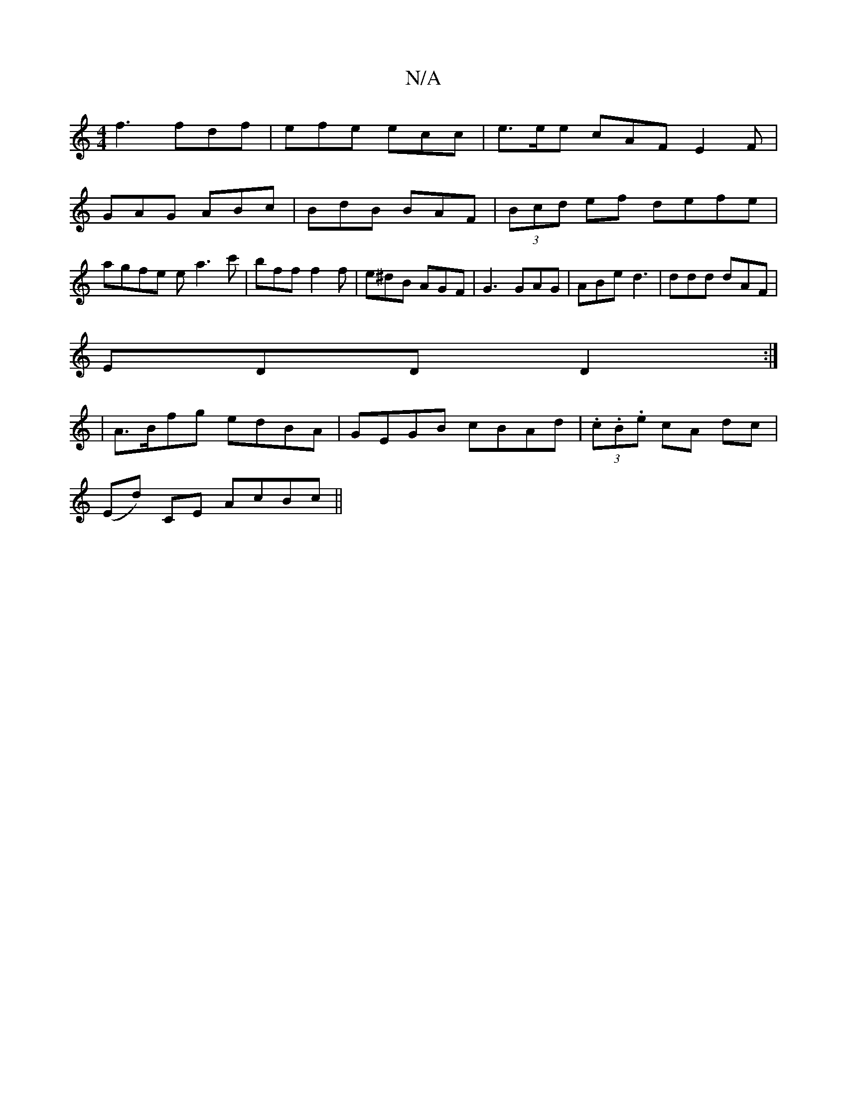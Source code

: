X:1
T:N/A
M:4/4
R:N/A
K:Cmajor
f3 fdf|efe ecc|e>ee cAF E2F|
GAG ABc|BdB BAF|(3Bcd ef defe|agfe ea3c'| bff f2f | e^dB AGF | G3 GAG | ABe d3 | ddd dAF |
EDD D2:|
E:|
|A>Bfg edBA|GEGB cBAd|(3.c.B.e cA dc|
(Ed) CE AcBc||

||
|:dBEB AGF
